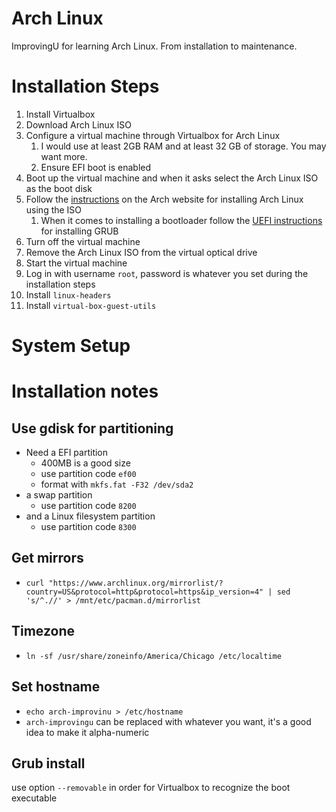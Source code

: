 * Arch Linux
ImprovingU for learning Arch Linux. From installation to maintenance.
* Installation Steps
1. Install Virtualbox
2. Download Arch Linux ISO
3. Configure a virtual machine through Virtualbox for Arch Linux
   1. I would use at least 2GB RAM and at least 32 GB of storage. You may want more.
   2. Ensure EFI boot is enabled
4. Boot up the virtual machine and when it asks select the Arch Linux ISO as the
   boot disk
5. Follow the [[https://wiki.archlinux.org/index.php/installation_guide][instructions]] on the Arch website for installing Arch Linux using
   the ISO
   1. When it comes to installing a bootloader follow the [[https://wiki.archlinux.org/index.php/GRUB#UEFI_systems][UEFI instructions]] for
      installing GRUB
6. Turn off the virtual machine
7. Remove the Arch Linux ISO from the virtual optical drive
8. Start the virtual machine
9. Log in with username ~root~, password is whatever you set during the
   installation steps
10. Install ~linux-headers~
11. Install ~virtual-box-guest-utils~

* System Setup

* Installation notes
** Use gdisk for partitioning
- Need a EFI partition
  - 400MB is a good size
  - use partition code ~ef00~
  - format with ~mkfs.fat -F32 /dev/sda2~
- a swap partition
  - use partition code ~8200~
- and a Linux filesystem partition
  - use partition code ~8300~
** Get mirrors
- ~curl "https://www.archlinux.org/mirrorlist/?country=US&protocol=http&protocol=https&ip_version=4" | sed 's/^.//' > /mnt/etc/pacman.d/mirrorlist~
** Timezone
- ~ln -sf /usr/share/zoneinfo/America/Chicago /etc/localtime~
** Set hostname 
- ~echo arch-improvinu > /etc/hostname~
- ~arch-improvingu~ can be replaced with whatever you want, it's a good idea to
  make it alpha-numeric
** Grub install
use option ~--removable~ in order for Virtualbox to recognize the boot executable

